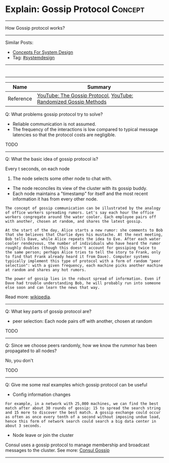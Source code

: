 * Explain: Gossip Protocol                                          :Concept:
#+STARTUP: showeverything
#+OPTIONS: toc:nil \n:t ^:nil creator:nil d:nil
#+EXPORT_EXCLUDE_TAGS: exclude noexport BLOG
:PROPERTIES:
:type: systemdesign, designconcept
:END:
---------------------------------------------------------------------
How Gossip protocol works?
---------------------------------------------------------------------
Similar Posts:
- [[https://architect.dennyzhang.com/design-concept][Concepts For System Design]]
- Tag: [[https://architect.dennyzhang.com/tag/systemdesign][#systemdesign]]
---------------------------------------------------------------------
#+BEGIN_HTML
<div id="the whole thing" style="overflow: hidden;">
<div style="float: left; padding: 5px"> <a href="https://www.linkedin.com/in/dennyzhang001"><img src="https://www.dennyzhang.com/wp-content/uploads/sns/linkedin.png" alt="linkedin" /></a></div>
<div style="float: left; padding: 5px"><a href="https://github.com/DennyZhang"><img src="https://www.dennyzhang.com/wp-content/uploads/sns/github.png" alt="github" /></a></div>
<div style="float: left; padding: 5px"><a href="https://www.dennyzhang.com/slack" target="_blank" rel="nofollow"><img src="https://slack.dennyzhang.com/badge.svg" alt="slack"/></a></div>
</div>

<a href="https://github.com/dennyzhang/architect.dennyzhang.com/tree/master/concept/explain-gossip"><img align="right" width="200" height="183" src="https://www.dennyzhang.com/wp-content/uploads/denny/watermark/github.png" /></a>
#+END_HTML

---------------------------------------------------------------------
| Name      | Summary                                                           |
|-----------+-------------------------------------------------------------------|
| Reference | [[url-external:https://www.youtube.com/watch?v=oZtfw8rMJ7g][YouTube: The Gossip Protocol]],  [[url-external:https://www.youtube.com/watch?v=Gxf5glthqrk&pbjreload=10][YouTube: Randomized Gossip Methods]] |

Q: What problems gossip protocol try to solve?
- Reliable communication is not assumed.
- The frequency of the interactions is low compared to typical message latencies so that the protocol costs are negligible.
TODO
---------------------------------------------------------------------
Q: What the basic idea of gossip protocol is?

Every t seconds, on each node
1. The node selects some other node to chat with.
- The node reconciles its view of the cluster with its gossip buddy.
- Each node maintains a "timestamp" for itself and the most recent information it has from every other node.
#+BEGIN_EXAMPLE
The concept of gossip communication can be illustrated by the analogy
of office workers spreading rumors. Let's say each hour the office
workers congregate around the water cooler. Each employee pairs off
with another, chosen at random, and shares the latest gossip.

At the start of the day, Alice starts a new rumor: she comments to Bob
that she believes that Charlie dyes his mustache. At the next meeting,
Bob tells Dave, while Alice repeats the idea to Eve. After each water
cooler rendezvous, the number of individuals who have heard the rumor
roughly doubles (though this doesn't account for gossiping twice to
the same person; perhaps Alice tries to tell the story to Frank, only
to find that Frank already heard it from Dave). Computer systems
typically implement this type of protocol with a form of random "peer
selection": with a given frequency, each machine picks another machine
at random and shares any hot rumors.

The power of gossip lies in the robust spread of information. Even if
Dave had trouble understanding Bob, he will probably run into someone
else soon and can learn the news that way.  
#+END_EXAMPLE
Read more: [[url-external:https://en.wikipedia.org/wiki/Gossip_protocol][wikipedia]].
---------------------------------------------------------------------
Q: What key parts of gossip protocol are?
- peer selection: Each node pairs off with another, chosen at random
TODO
---------------------------------------------------------------------
Q: Since we choose peers randomly, how we know the rummor has been propagated to all nodes?

No, you don't

TODO
---------------------------------------------------------------------
Q: Give me some real examples which gossip protocol can be useful

- Config information changes

#+BEGIN_EXAMPLE
For example, in a network with 25,000 machines, we can find the best
match after about 30 rounds of gossip: 15 to spread the search string
and 15 more to discover the best match. A gossip exchange could occur
as often as once every tenth of a second without imposing undue load,
hence this form of network search could search a big data center in
about 3 seconds.
#+END_EXAMPLE

- Node leave or join the cluster

Consul uses a gossip protocol to manage membership and broadcast messages to the cluster. See more: [[url-external:https://www.consul.io/docs/internals/gossip.html][Consul Gossip]]
---------------------------------------------------------------------
* misc                                                             :noexport:
https://www.coursera.org/learn/cloud-computing/lecture/5AOex/1-2-the-gossip-protocol
https://en.wikipedia.org/wiki/Gossip_protocol
http://www.inf.u-szeged.hu/~jelasity/ddm/gossip.pdf
https://www.consul.io/docs/internals/gossip.html
* org-mode configuration                                           :noexport:
#+STARTUP: overview customtime noalign logdone showall
#+DESCRIPTION:
#+KEYWORDS:
#+LATEX_HEADER: \usepackage[margin=0.6in]{geometry}
#+LaTeX_CLASS_OPTIONS: [8pt]
#+LATEX_HEADER: \usepackage[english]{babel}
#+LATEX_HEADER: \usepackage{lastpage}
#+LATEX_HEADER: \usepackage{fancyhdr}
#+LATEX_HEADER: \pagestyle{fancy}
#+LATEX_HEADER: \fancyhf{}
#+LATEX_HEADER: \rhead{Updated: \today}
#+LATEX_HEADER: \rfoot{\thepage\ of \pageref{LastPage}}
#+LATEX_HEADER: \lfoot{\href{https://github.com/dennyzhang/cheatsheet.dennyzhang.com/tree/master/cheatsheet-leetcode-A4}{GitHub: https://github.com/dennyzhang/cheatsheet.dennyzhang.com/tree/master/cheatsheet-leetcode-A4}}
#+LATEX_HEADER: \lhead{\href{https://cheatsheet.dennyzhang.com/cheatsheet-slack-A4}{Blog URL: https://cheatsheet.dennyzhang.com/cheatsheet-leetcode-A4}}
#+AUTHOR: Denny Zhang
#+EMAIL:  denny@dennyzhang.com
#+TAGS: noexport(n)
#+PRIORITIES: A D C
#+OPTIONS:   H:3 num:t toc:nil \n:nil @:t ::t |:t ^:t -:t f:t *:t <:t
#+OPTIONS:   TeX:t LaTeX:nil skip:nil d:nil todo:t pri:nil tags:not-in-toc
#+EXPORT_EXCLUDE_TAGS: exclude noexport
#+SEQ_TODO: TODO HALF ASSIGN | DONE BYPASS DELEGATE CANCELED DEFERRED
#+LINK_UP:
#+LINK_HOME:
* TODO http://highscalability.com/blog/2011/11/14/using-gossip-protocols-for-failure-detection-monitoring-mess.html :noexport:
